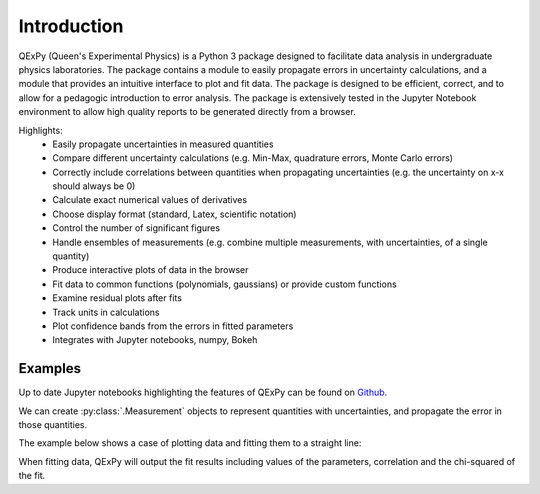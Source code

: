 Introduction
============

QExPy (Queen's Experimental Physics) is a Python 3 package designed to facilitate data analysis in undergraduate physics laboratories. The package contains a module to easily propagate errors in uncertainty calculations, and a module that provides an intuitive interface to plot and fit data. The package is designed to be efficient, correct, and to allow for a pedagogic introduction to error analysis. The package is extensively tested in the Jupyter Notebook environment to allow high quality reports to be generated directly from a browser.

Highlights:
 * Easily propagate uncertainties in measured quantities
 * Compare different uncertainty calculations (e.g. Min-Max, quadrature errors, Monte Carlo errors)
 * Correctly include correlations between quantities when propagating uncertainties (e.g. the uncertainty on x-x should always be 0)
 * Calculate exact numerical values of derivatives
 * Choose display format (standard, Latex, scientific notation)
 * Control the number of significant figures
 * Handle ensembles of measurements (e.g. combine multiple measurements, with uncertainties, of a single quantity)
 * Produce interactive plots of data in the browser
 * Fit data to common functions (polynomials, gaussians) or provide custom functions
 * Examine residual plots after fits
 * Track units in calculations
 * Plot confidence bands from the errors in fitted parameters
 * Integrates with Jupyter notebooks, numpy, Bokeh

Examples
--------

Up to date Jupyter notebooks highlighting the features of QExPy can be found on `Github 
<https://github.com/Queens-Physics/qexpy/tree/master/examples/jupyter>`_.

We can create :py:class:`.Measurement` objects to represent quantities with uncertainties, and propagate the error in those quantities.

.. nbinput:: ipython3
   :execution-count: 1
   
   #import the module
   import qexpy as q
   #declare 2 Measurements, x and y
   x = q.Measurement(10,1)
   y = q.Measurement(5,3)
   #define a quantity that depends on x and y:
   z = (x+y)/(x-y)
   #print z, with the correct error
   print(z)
   
.. nboutput:: ipython3

   3.0 +/- 0.6
   
   
The example below shows a case of plotting data and fitting them to a straight line:

.. bokeh-plot::
   :source-position: above

   import qexpy as q

   # There are several ways to produce a Plot object from a set of data.
   # Here, we pass the data directly to the plot object:
   
   fig1 = q.MakePlot(xdata = [1, 2, 3, 4, 5, 6, 7, 8, 9, 10],
                     ydata = [0.9, 1.4, 2.5, 4.2, 5.7, 6., 7.3, 7.1, 8.9, 10.8],
                     yerr = 0.5,
                     xname = 'length', xunits='m',
                     yname = 'force', yunits='N',
                     data_name = 'mydata')
		      
   # We can now fit the data, and display a plot (optionally) showing the residuals
   fig1.fit("linear")
   fig1.add_residuals()
   fig1.show()
	 
.. nboutput:: ipython3

   -----------------Fit results-------------------
   Fit of  mydata  to  linear
   Fit parameters:
   mydata_linear_fit0_fitpars_intercept = -0.3 +/- 0.4,
   mydata_linear_fit0_fitpars_slope = 1.06 +/- 0.06

   Correlation matrix: 
   [[ 1.    -0.886]
   [-0.886  1.   ]]

   chi2/ndof = 0.71/7
   ---------------End fit results----------------

When fitting data, QExPy will output the fit results including values of the parameters, correlation and the chi-squared of the fit.
